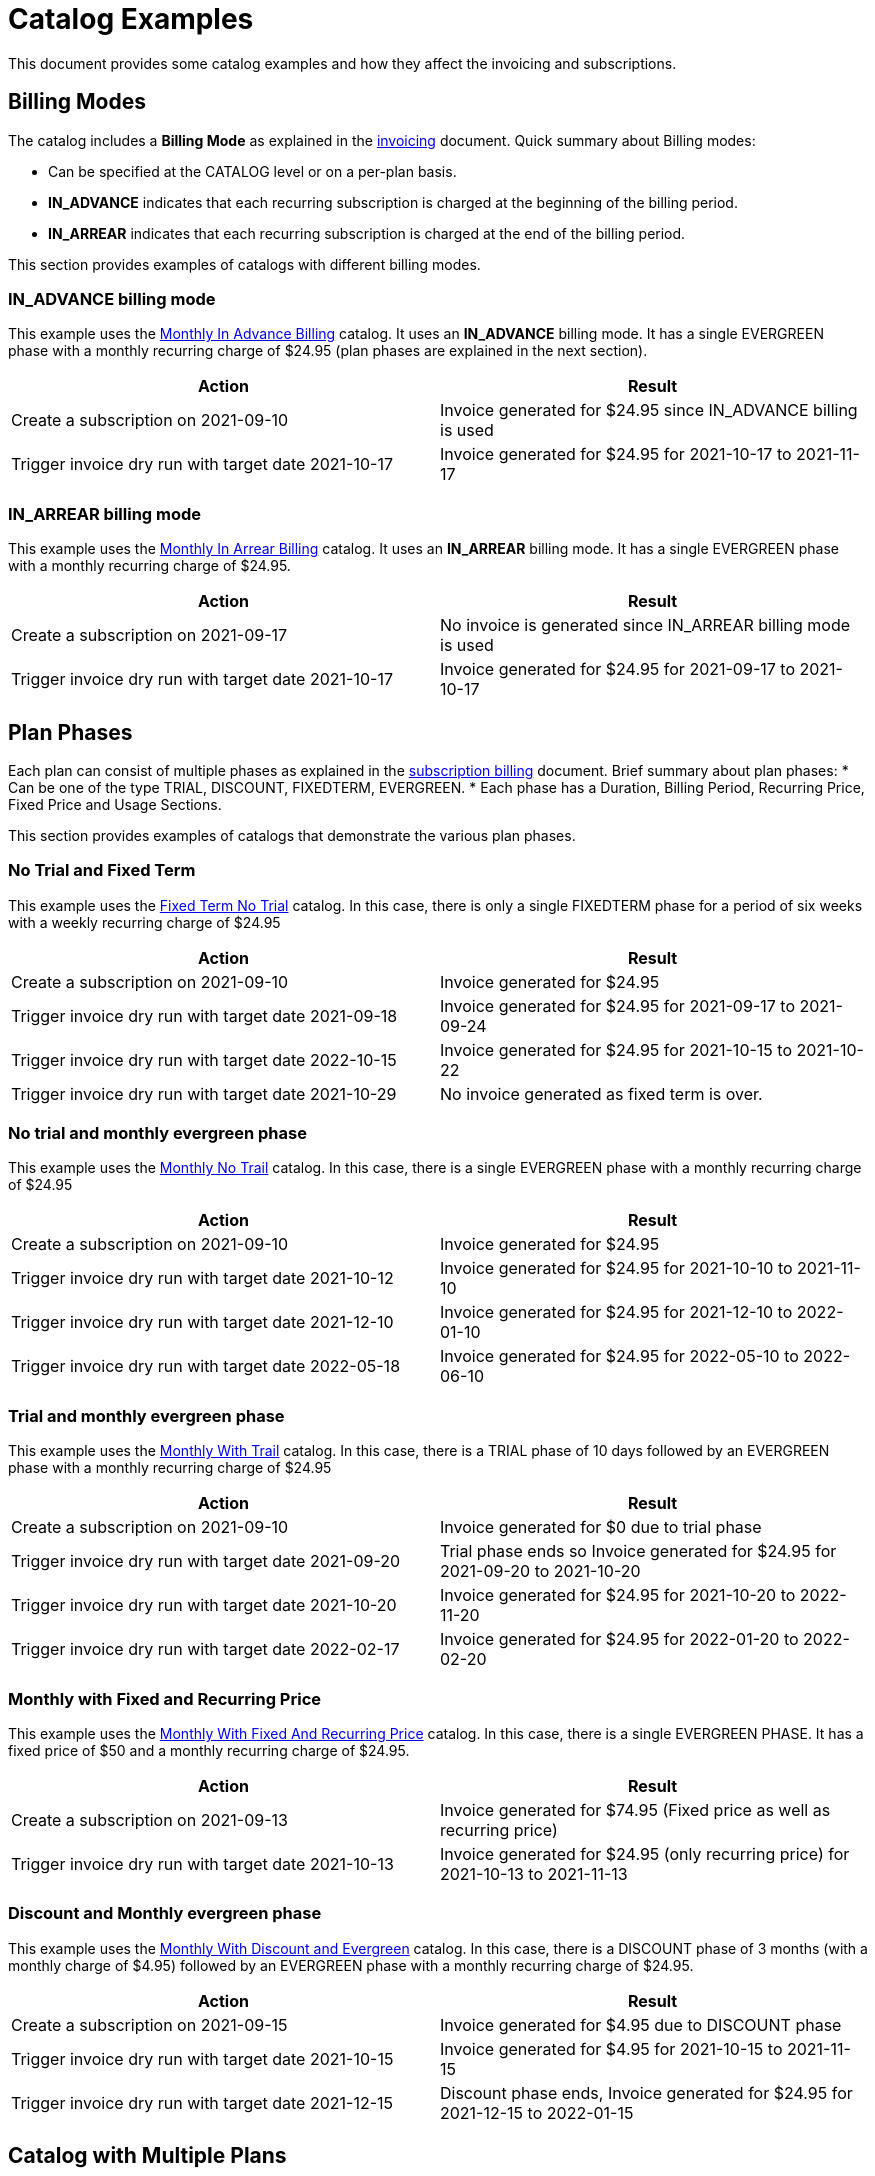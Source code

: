 = Catalog Examples

This document provides some catalog examples and how they affect the invoicing and subscriptions.

== Billing Modes

The catalog includes a *Billing Mode* as explained in the https://docs.killbill.io/latest/invoice_subsystem.html[invoicing] document. Quick summary about Billing modes:

* Can be specified at the CATALOG level or on a per-plan basis.
* *IN_ADVANCE* indicates that each recurring subscription is charged at the beginning of the billing period.

* *IN_ARREAR* indicates that each recurring subscription is charged at the end of the billing period.

This section provides examples of catalogs with different billing modes.

=== IN_ADVANCE billing mode

This example uses the  https://github.com/killbill/killbill-docs/blob/1a945188c0ef53a3c7f797b4890514d35c09c46f/catalogs/monthly-in-advance-billing.xml[Monthly In Advance Billing] catalog. It uses an *IN_ADVANCE* billing mode. It has a single EVERGREEN phase with a monthly recurring charge of $24.95 (plan phases are explained in the next section).

[options="header",cols="1,1"]
|===
|Action   |Result   
//-------------
|Create a subscription on 2021-09-10   |Invoice generated for $24.95 since IN_ADVANCE billing is used
|Trigger invoice dry run with target date 2021-10-17    |Invoice generated for  $24.95 for 2021-10-17 to 2021-11-17  
|===

=== IN_ARREAR billing mode

This example uses the  https://github.com/killbill/killbill-docs/blob/1a945188c0ef53a3c7f797b4890514d35c09c46f/catalogs/monthly-in-arrear-billing[Monthly In Arrear Billing] catalog. It uses an *IN_ARREAR* billing mode. It has a single EVERGREEN phase with a monthly recurring charge of $24.95.

[options="header",cols="1,1"]
|===
|Action   |Result   
//-------------
|Create a subscription on 2021-09-17   |No invoice is generated since IN_ARREAR billing mode is used
|Trigger invoice dry run with target date 2021-10-17    |Invoice generated for  $24.95 for 2021-09-17 to 2021-10-17  
|===


== Plan Phases

Each plan can consist of multiple phases as explained in the https://docs.killbill.io/latest/userguide_subscription.html#_plans[subscription billing] document. Brief summary about plan phases:
* Can be one of the type TRIAL, DISCOUNT, FIXEDTERM, EVERGREEN.
* Each phase has a Duration, Billing Period, Recurring Price, Fixed Price and Usage Sections.

This section provides examples of catalogs that demonstrate the various plan phases.

=== No Trial and Fixed Term

This example uses the  https://github.com/killbill/killbill-docs/blob/1a945188c0ef53a3c7f797b4890514d35c09c46f/catalogs/fixedterm-no-trial.xml[Fixed Term No Trial] catalog. In this case, there is only a single FIXEDTERM phase for a period of six weeks with a weekly recurring charge of $24.95

[options="header",cols="1,1"]
|===
|Action   |Result   
//-------------
|Create a subscription on 2021-09-10   |Invoice generated for $24.95 
|Trigger invoice dry run with target date 2021-09-18    |Invoice generated for  $24.95 for 2021-09-17 to 2021-09-24  
|Trigger invoice dry run with target date 2022-10-15    |Invoice generated for  $24.95 for 2021-10-15 to 2021-10-22   
|Trigger invoice dry run with target date 2021-10-29    |No invoice generated as fixed term is over.  
|===


=== No trial and monthly evergreen phase

This example uses the  https://github.com/killbill/killbill-docs/blob/1a945188c0ef53a3c7f797b4890514d35c09c46f/catalogs/monthly-no-trial.xml[Monthly No Trail] catalog. In this case, there is a single EVERGREEN phase with a monthly recurring charge of $24.95

[options="header",cols="1,1"]
|===
|Action   |Result   
//-------------
|Create a subscription on 2021-09-10   |Invoice generated for $24.95 
|Trigger invoice dry run with target date 2021-10-12    |Invoice generated for  $24.95 for 2021-10-10 to 2021-11-10  
|Trigger invoice dry run with target date 2021-12-10    |Invoice generated for  $24.95 for 2021-12-10 to 2022-01-10   
|Trigger invoice dry run with target date 2022-05-18    |Invoice generated for  $24.95 for 2022-05-10 to 2022-06-10 
|===


=== Trial and monthly evergreen phase

This example uses the  https://github.com/killbill/killbill-docs/blob/1a945188c0ef53a3c7f797b4890514d35c09c46f/catalogs/monthly-with-trial.xml[Monthly With Trail] catalog. In this case, there is a TRIAL phase of 10 days followed by an EVERGREEN phase with a monthly recurring charge of $24.95

[options="header",cols="1,1"]
|===
|Action   |Result   
//-------------
|Create a subscription on 2021-09-10   |Invoice generated for $0 due to trial phase
|Trigger invoice dry run with target date 2021-09-20    |Trial phase ends so Invoice generated for  $24.95 for 2021-09-20 to 2021-10-20  
|Trigger invoice dry run with target date 2021-10-20    |Invoice generated for  $24.95 for 2021-10-20 to 2022-11-20   
|Trigger invoice dry run with target date 2022-02-17    |Invoice generated for  $24.95 for 2022-01-20 to 2022-02-20 
|===


=== Monthly with Fixed and Recurring Price


This example uses the  https://github.com/killbill/killbill-docs/blob/1a945188c0ef53a3c7f797b4890514d35c09c46f/catalogs/monthly-with-fixed-and-recurring[Monthly With Fixed And Recurring Price] catalog. In this case, there is a single EVERGREEN PHASE. It has a fixed price of $50 and a monthly recurring charge of $24.95.

[options="header",cols="1,1"]
|===
|Action   |Result   
//-------------
|Create a subscription on 2021-09-13   |Invoice generated for $74.95 (Fixed price as well as recurring price)
|Trigger invoice dry run with target date 2021-10-13    |Invoice generated for $24.95 (only recurring price) for 2021-10-13 to 2021-11-13  
|===

=== Discount and Monthly evergreen phase

This example uses the  https://github.com/killbill/killbill-docs/blob/1a945188c0ef53a3c7f797b4890514d35c09c46f/catalogs/monthly-with-discount-and-evergreen.xml[Monthly With Discount and Evergreen] catalog. In this case, there is a DISCOUNT phase of 3 months (with a monthly charge of $4.95) followed by an EVERGREEN phase with a monthly recurring charge of $24.95.

[options="header",cols="1,1"]
|===
|Action   |Result   
//-------------
|Create a subscription on 2021-09-15   |Invoice generated for $4.95 due to DISCOUNT phase
|Trigger invoice dry run with target date 2021-10-15    |Invoice generated for  $4.95 for 2021-10-15 to 2021-11-15  
|Trigger invoice dry run with target date 2021-12-15    |Discount phase ends, Invoice generated for  $24.95 for 2021-12-15 to 2022-01-15   
|===

== Catalog with Multiple Plans

A catalog can contain multiple plans corresponding to different products. Further, a catalog can also include plans corresponding to add-on products. 

This section provides examples of catalogs that include multiple plans.

=== Catalog with add-on plan

This section uses the  https://github.com/killbill/killbill-docs/blob/1a945188c0ef53a3c7f797b4890514d35c09c46f/catalogs/monthly-with-trial-and-discount.xml[Monthly No Trail With Addon] catalog. It has the following products:

[options="header",cols="1,1"]
|===
|Product   |Category   
//-------------
|Standard   |Base   
|RemoteControl   |Add_on   
|===

It has the following plans:

[options="header",cols="1,1,1"]
|===
|Plan Name   |Product|Plan Description
//----------------------
|standard_monthly   |Standard   |Single EVERGREEN phase with a monthly recurring charge of $24.95   
|remotecontrol-monthly   |RemoteControl   |Single EVERGREEN phase with a monthly recurring charge of $17.95    
 
|===

[options="header",cols="1,1"]
|===
|Action   |Result   
//-------------
|Create a subscription on 2021-09-15   |Invoice generated for $24.95 
|Trigger invoice dry run with target date 2021-10-15    |Invoice generated for $24.95 for 2021-10-15 to 2021-11-15  
|Add add-on (remotecontrol-monthly) to subscription on 2021-09-15 |Invoice generated for $17.95 
|Trigger invoice dry run with target date 2021-10-15    |Invoice generated with two invoice items for $42.90. Both items have date 2021-10-15 to 2021-11-15  
|===

=== Catalog with Monthly and Annual Plan

This example uses the  https://github.com/killbill/killbill-docs/blob/1a945188c0ef53a3c7f797b4890514d35c09c46f/catalogs/monthly-and-annual-plan.xml[Monthly and Annual Plan] catalog. 

It has the following plans:

[options="header",cols="1,1,1"]
|===
|Plan Name   |Product|Plan Description
//----------------------
|standard_monthly   |Standard   |Single EVERGREEN phase with a monthly recurring charge of $24.95   
|standard_annual  |Standard   |Single EVERGREEN phase with an annual recurring charge of $275  
|===

[options="header",cols="1,1"]
|===
|Action   |Result   
//-------------
|Create a subscription for the standard-monthly plan on 2021-09-17  |Invoice generated for $24.95. 
|Trigger invoice dry run with target date 2021-10-17   |Invoice generated for standard-monthly plan $24.95 for 2021-10-17 to 2021-11-17
|Create a subscription for the standard-annual plan on 2021-09-17   |Invoice generated for $275. 
|Trigger invoice dry run with target date 2021-10-17   |Invoice generated for standard-monthly plan for $24.95 for 2021-10-17 to 2021-11-17  
|Trigger invoice dry run with target date 2022-09-17  |Invoice generated with two invoice items corresponding to both plans for $299.95. 
|===


== Billing Alignment Rules

Another important section in the catalog is the https://docs.killbill.io/latest/userguide_subscription.html#_billing_alignment_rules[Billing Alignment Rules] section. Quick summary about the Billing alignment rules:

* The Billing Alignment Rules section specifies whether the user will be billed at the account level, subscription level or subscription bundle level. 
* If the catalog specifies ACCOUNT level billing alignment, all the subscriptions belonging to the account are aligned and invoiced with the Bill Cycle Day (BCD) specified while creating an account. 
* If the catalog specifies SUBSCRIPTION billing alignment, each subscription will be invoiced as per its creation date.
* If the catalog specifies BUNDLE billing alignment, all the subscriptions within a bundle are aligned and invoiced on the same day. 

This section provides examples of catalogs with different billing alignment rules.

=== Catalog with ACCOUNT billing alignment (Single Plan)

When ACCOUNT billing alignment is specified in the catalog, the billing cycle of all the subscriptions are aligned with the BCD of the account. Note that this is the default billing alignment, so even when billing alignment rules are not explicitly specified in a catalog, it defaults to ACCOUNT.

This example uses the  https://github.com/killbill/killbill-docs/blob/1a945188c0ef53a3c7f797b4890514d35c09c46f/catalogs/monthly-no-trial-account-billing-alignment.xml[Monthly No Trial with Account Billing Alignment] catalog. In this case, ACCOUNT billing alignment is specified.

==== Case 1: Account with no BCD

If no BCD is specified with the account, it defaults to the first bill date of the first subscription.

[options="header",cols="1,1"]
|===
|Action   |Result   
//-------------
|Create a new account. Leave BCD field empty  |Account created
|Create a subscription on 2021-09-16   |Invoice generated for $24.95. BCD set to 16 (Since subscription is created on 16th)
|Trigger invoice dry run with target date 2021-10-16   |Invoice generated for $24.95 for 2021-10-16 to 2021-11-16  
|===

==== Case 2: Account with BCD

If a BCD is specified with the account, the subscriptions are invoiced on the specified day. If the start date of a subscription is different from the BCD, the first invoice is prorated.


[options="header",cols="1,1"]
|===
|Action   |Result   
//-------------
|Create a new account. Specify BCD as 25 |Account created with BCD set to 25
|Create a subscription on 2021-09-16   |Invoice generated for $7.24 (prorated from 2021-09-16 to 2021-09-25)
|Trigger invoice dry run with target date 2021-09-25   |Invoice generated for $24.95 for 2021-09-25 to 2021-10-25  
|===


==== Case 3: Account with no BCD multiple subscriptions on different days 

If there is no BCD specified with the account, it defaults to the first bill date of the first subscription. All subsequent subscriptions use this BCD.

[options="header",cols="1,1"]
|===
|Action   |Result   
//-------------
|Create a new account. Leave BCD field empty  |Account created
|Create a subscription on 2021-09-17   |Invoice generated for $24.95. BCD set to 17 (Since subscription is created on 16th)
|Create a subscription, with date as 2021-09-25   |No invoice generated
|Trigger invoice dry run with target date 2021-09-25   |Invoice generated for $18.30 for 2021-09-25 to 2021-10-17 (Since BCD is set to 17, this subscription is prorated to 2021-10-17)
|Trigger invoice dry run with target date 2021-10-17   |Invoice generated with two invoice items corresponding to both subscriptions for $49.90. 
|===




=== Catalog with SUBSCRIPTION billing alignment

=== Catalog with BUNDLE billing alignment

=== Catalog with a combination of billing alignment rules



== Subscription Alignment Rules

== Catalog Versions

== Catalog Effective Date


